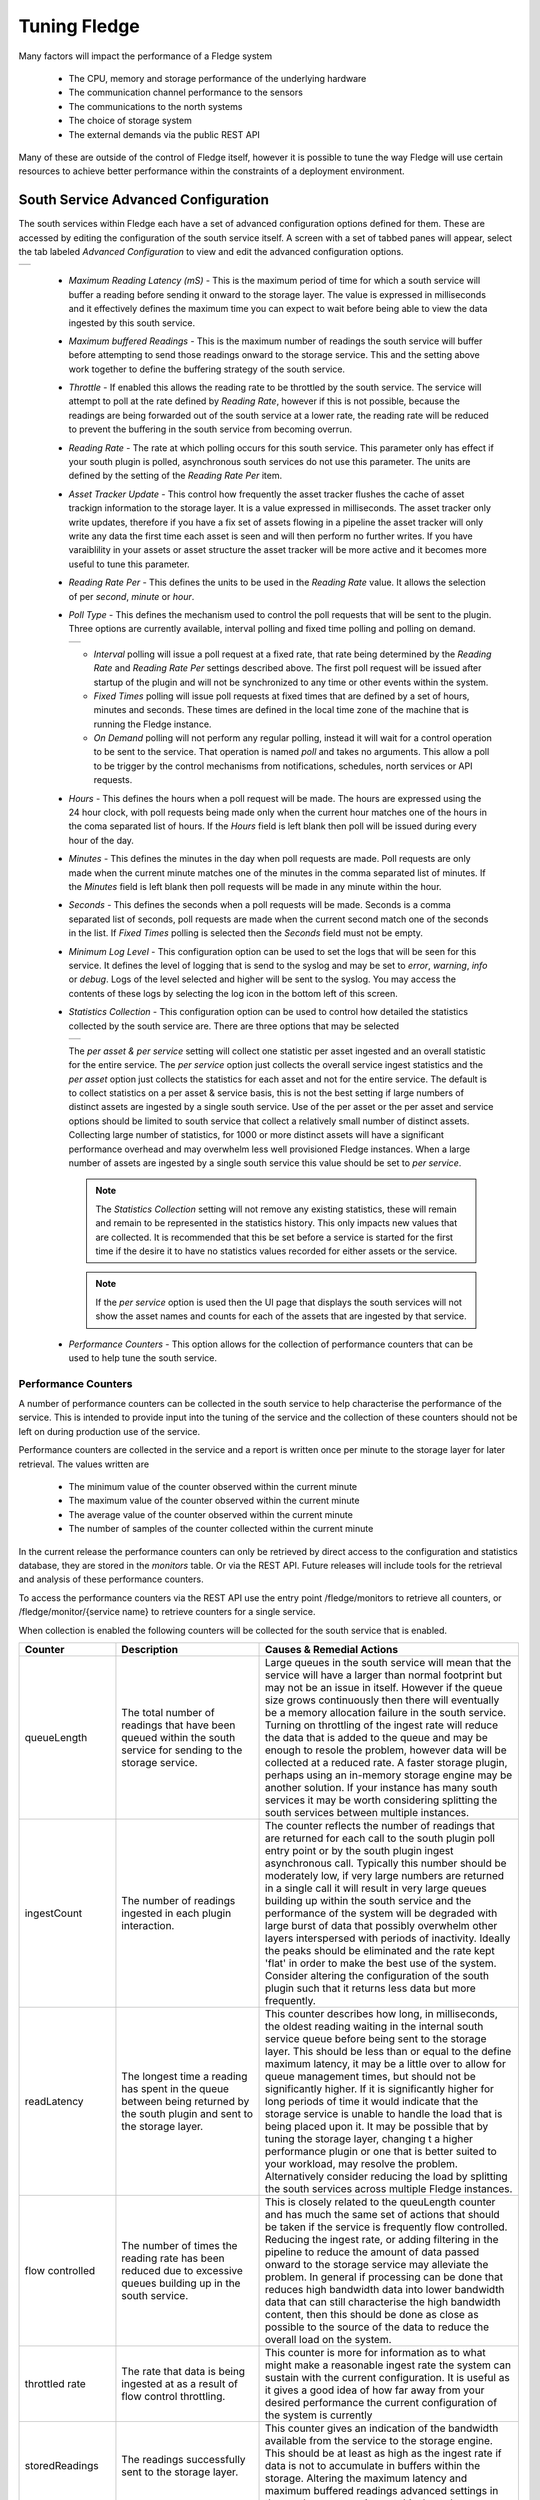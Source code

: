 .. Images
.. |south_advanced| image:: images/south_advanced.jpg
.. |stats_options| image:: images/stats_options.jpg
.. |north_advanced| image:: images/north_advanced.jpg
.. |service_monitor| image:: images/service_monitor.jpg
.. |scheduler_advanced| image:: images/scheduler_advanced.jpg
.. |storage_config| image:: images/storage_config.png
.. |sqlite_config| image:: images/sqlite_config.png
.. |sqlitelb_config| image:: images/sqlitelb_config.png
.. |postgres_config| image:: images/postgres_config.png
.. |sqlitememory_config| image:: images/sqlitememory_config.png
.. |poll_type| image:: images/poll_type.png

***************
Tuning Fledge
***************

Many factors will impact the performance of a Fledge system

  - The CPU, memory and storage performance of the underlying hardware

  - The communication channel performance to the sensors

  - The communications to the north systems

  - The choice of storage system

  - The external demands via the public REST API


Many of these are outside of the control of Fledge itself, however it is possible to tune the way Fledge will use certain resources to achieve better performance within the constraints of a deployment environment.

South Service Advanced Configuration
====================================

The south services within Fledge each have a set of advanced configuration options defined for them. These are accessed by editing the configuration of the south service itself. A screen with a set of tabbed panes will appear, select the tab labeled *Advanced Configuration* to view and edit the advanced configuration options.

+------------------+
| |south_advanced| |
+------------------+

  - *Maximum Reading Latency (mS)* - This is the maximum period of time for which a south service will buffer a reading before sending it onward to the storage layer. The value is expressed in milliseconds and it effectively defines the maximum time you can expect to wait before being able to view the data ingested by this south service.

  - *Maximum buffered Readings* - This is the maximum number of readings the south service will buffer before attempting to send those readings onward to the storage service. This and the setting above work together to define the buffering strategy of the south service.

  - *Throttle* - If enabled this allows the reading rate to be throttled by the south service. The service will attempt to poll at the rate defined by *Reading Rate*, however if this is not possible, because the readings are being forwarded out of the south service at a lower rate, the reading rate will be reduced to prevent the buffering in the south service from becoming overrun.

  - *Reading Rate* - The rate at which polling occurs for this south service. This parameter only has effect if your south plugin is polled, asynchronous south services do not use this parameter. The units are defined by the setting of the *Reading Rate Per* item.

  - *Asset Tracker Update* - This control how frequently the asset tracker flushes the cache of asset trackign information to the storage layer. It is a value expressed in milliseconds. The asset tracker only write updates, therefore if you have a fix set of assets flowing in a pipeline the asset tracker will only write any data the first time each asset is seen and will then perform no further writes. If you have varaiblility in your assets or asset structure the asset tracker will be more active and it becomes more useful to tune this parameter.

  - *Reading Rate Per* - This defines the units to be used in the *Reading Rate* value. It allows the selection of per *second*, *minute* or *hour*.

  - *Poll Type* - This defines the mechanism used to control the poll requests that will be sent to the plugin. Three options are currently available, interval polling and fixed time polling and polling on demand.

    +-------------+
    | |poll_type| |
    +-------------+

    - *Interval* polling will issue a poll request at a fixed rate, that rate being determined by the *Reading Rate* and *Reading Rate Per* settings described above. The first poll request will be issued after startup of the plugin and will not be synchronized to any time or other events within the system.

    - *Fixed Times* polling will issue poll requests at fixed times that are defined by a set of hours, minutes and seconds. These times are defined in the local time zone of the machine that is running the Fledge instance.

    - *On Demand* polling will not perform any regular polling, instead it will wait for a control operation to be sent to the service. That operation is named *poll* and takes no arguments. This allow a poll to be trigger by the control mechanisms from notifications, schedules, north services or API requests.

  - *Hours* - This defines the hours when a poll request will be made. The hours are expressed using the 24 hour clock, with poll requests being made only when the current hour matches one of the hours in the coma separated list of hours. If the *Hours* field is left blank then poll will be issued during every hour of the day.

  - *Minutes* - This defines the minutes in the day when poll requests are made. Poll requests are only made when the current minute matches one of the minutes in the comma separated list of minutes. If the *Minutes* field is left blank then poll requests will be made in any minute within the hour.

  - *Seconds* - This defines the seconds when a poll requests will be made. Seconds is a comma separated list of seconds, poll requests are made when the current second match one of the seconds in the list. If *Fixed Times* polling is selected then the *Seconds* field must not be empty.

  - *Minimum Log Level* - This configuration option can be used to set the logs that will be seen for this service. It defines the level of logging that is send to the syslog and may be set to *error*, *warning*, *info* or *debug*. Logs of the level selected and higher will be sent to the syslog. You may access the contents of these logs by selecting the log icon in the bottom left of this screen.

  - *Statistics Collection* - This configuration option can be used to control how detailed the statistics collected by the south service are. There are three options that may be selected

    +-----------------+
    | |stats_options| |
    +-----------------+

    The *per asset & per service* setting will collect one statistic per asset ingested and an overall statistic for the entire service. The *per service* option just collects the overall service ingest statistics and the *per asset* option just collects the statistics for each asset and not for the entire service. The default is to collect statistics on a per asset & service basis, this is not the best setting if large numbers of distinct assets are ingested by a single south service. Use of the per asset or the per asset and service options should be limited to south service that collect a relatively small number of distinct assets. Collecting large number of statistics, for 1000 or more distinct assets will have a significant performance overhead and may overwhelm less well provisioned Fledge instances. When a large number of assets are ingested by a single south service this value should be set to *per service*.

    .. note::

       The *Statistics Collection* setting will not remove any existing statistics, these will remain and remain to be represented in the statistics history. This only impacts new values that are collected. It is recommended that this be set before a service is started for the first time if the desire it to have no statistics values recorded for either assets or the service.

    .. note::

       If the *per service* option is used then the UI page that displays the south services will not show the asset names and counts for each of the assets that are ingested by that service.

  - *Performance Counters* - This option allows for the collection of performance counters that can be used to help tune the south service.

Performance Counters
--------------------

A number of performance counters can be collected in the south service to help characterise the performance of the service. This is intended to provide input into the tuning of the service and the collection of these counters should not be left on during production use of the service.

Performance counters are collected in the service and a report is written once per minute to the storage layer for later retrieval. The values written are

  - The minimum value of the counter observed within the current minute

  - The maximum value of the counter observed within the current minute

  - The average value of the counter observed within the current minute

  - The number of samples of the counter collected within the current minute

In the current release the performance counters can only be retrieved by direct access to the configuration and statistics database, they are stored in the *monitors* table. Or via the REST API. Future releases will include tools for the retrieval and analysis of these performance counters.

To access the performance counters via the REST API use the entry point /fledge/monitors to retrieve all counters, or /fledge/monitor/{service name} to retrieve counters for a single service.

When collection is enabled the following counters will be collected for the south service that is enabled.

.. list-table::
    :widths: 15 30 55
    :header-rows: 1

    * - Counter
      - Description
      - Causes & Remedial Actions
    * - queueLength
      - The total number of readings that have been queued within the south service for sending to the storage service.
      - Large queues in the south service will mean that the service will have a larger than normal footprint but may not be an issue in itself. However if the queue size grows continuously then there will eventually be a memory allocation failure in the south service. Turning on throttling of the ingest rate will reduce the data that is added to the queue and may be enough to resole the problem, however data will be collected at a reduced rate. A faster storage plugin, perhaps using an in-memory storage engine may be another solution. If your instance has many south services it may be worth considering splitting the south services between multiple instances.
    * - ingestCount
      - The number of readings ingested in each plugin interaction.
      - The counter reflects the number of readings that are returned for each call to the south plugin poll entry point or by the south plugin ingest asynchronous call. Typically this number should be moderately low, if very large numbers are returned in a single call it will result in very large queues building up within the south service and the performance of the system will be degraded with large burst of data that possibly overwhelm other layers interspersed with periods of inactivity. Ideally the peaks should be eliminated and the rate kept 'flat' in order to make the best use of the system. Consider altering the configuration of the south plugin such that it returns less data but more frequently.
    * - readLatency
      - The longest time a reading has spent in the queue between being returned by the south plugin and sent to the storage layer.
      - This counter describes how long, in milliseconds, the oldest reading waiting in the internal south service queue before being sent to the storage layer. This should be less than or equal to the define maximum latency, it may be a little over to allow for queue management times, but should not be significantly higher. If it is significantly higher for long periods of time it would indicate that the storage service is unable to handle the load that is being placed upon it. It may be possible that by tuning the storage layer, changing t a higher performance plugin or one that is better suited to your workload, may resolve the problem. Alternatively consider reducing the load by splitting the south services across multiple Fledge instances.
    * - flow controlled
      - The number of times the reading rate has been reduced due to excessive queues building up in the south service.
      - This is closely related to the queuLength counter and has much the same set of actions that should be taken if the service is frequently flow controlled. Reducing the ingest rate, or adding filtering in the pipeline to reduce the amount of data passed onward to the storage service may alleviate the problem. In general if processing can be done that reduces high bandwidth data into lower bandwidth data that can still characterise the high bandwidth content, then this should be done as close as possible to the source of the data to reduce the overall load on the system.
    * - throttled rate
      - The rate that data is being ingested at as a result of flow control throttling.
      - This counter is more for information as to what might make a reasonable ingest rate the system can sustain with the current configuration. It is useful as it gives a good idea of how far away from your desired performance the current configuration of the system is currently
    * - storedReadings
      - The readings successfully sent to the storage layer.
      - This counter gives an indication of the bandwidth available from the service to the storage engine. This should be at least as high as the ingest rate if data is not to accumulate in buffers within the storage. Altering the maximum latency and maximum buffered readings advanced settings in the south server can impact this throughput.
    * - resendQueued
      - The number of readings queued for resend. Note that readings may be queued for resend multiple times if the resend also failed.
      - This is a good indication of overload conditions within the storage engine. Consistent high values of this counter point to the need to improve the performance of the storage layer.
    * - removedReadings
      - A count of the readings that have been removed after too many attempts to save them in the storage layer.
      - This should normally be zero or close to zero. Any significant values here are a pointer to a critical error with either the south plugin data that is being created or the operation of the storage layer.


Fixed Time Polling
------------------

The fixed time polling can be used in a number of ways to control when poll requests occur, amongst the possible scenarios are;

 - Poll at fixed times within a minute or hour.

 - Poll only for certain periods of the day.

To poll at fixed, regular times then simply set the times when a poll is required. For example to poll every 15 seconds at 0 seconds past the minute, 15, 30 and 45 seconds past the hour, simply st the *Seconds* field to have the value 0, 15, 30, 45 and leave the minutes and hours blank.

If you wished to poll at the hour and every 15 minutes thereafter set the *Minutes* field to 0, 15, 30 and 45 and set the *Seconds* field to 0. Settings *Seconds* to another single value, for example 30, would simply move the poll time to be 0 minutes and 30 seconds, 15 minutes and 30 seconds etc. If multiple values of seconds are given then multiple polls would occur. For example if *Minutes* is set to 0, 15, 30, 45 and *Seconds* is set to 0, 30. A poll would occur at 0 minutes and 0 seconds, 0 minutes and 30 seconds, 15 minutes and 0 seconds, 15 minutes and thirty seconds.

The *Hours* field, if not left empty, would work in the same way as the minutes above.

Another use of the feature is to only poll at certain times of the day. As an example, if we wished to poll every 15 minutes between the hours of 8am and 5pm then we can set the *Hours* field to be 8,9,10,11,12,13,14,15,16 and the *Minutes* field to be 0, 15, 30, 45. The seconds field can be left as 0.

.. note::

   The last poll of the day would be at 16:45 in the above configuration.

Although the intervals between poll times shown in the above examples have all been equal, there is no requirement for this to be the case.

Tuning Buffer Usage
-------------------

The tuning of the south service allows the way the buffering is used within the south service to be controlled. Setting the latency value low results in frequent calls to send data to the storage service and therefore means data is more quickly available. However sending small quantities of data in each call the the storage system does not result in the most optimal use of the communications or of the storage engine itself. Setting a higher latency value results in more data being sent per transaction with the storage system and a more efficient system. The cost of this is the requirement for more in-memory storage within the south service.

Setting the *Maximum buffers Readings* value allows the user to place a cap on the amount of memory used to buffer within the south service, since when this value is reach, regardless of the age of the data and the setting of the latency parameter, the data will be sent to the storage service. Setting this to a smaller value allows tighter control on the memory footprint at the cost of less efficient use of the communication and storage service.

Tuning between performance, latency and memory usage is always a balancing act, there are situations where the performance requirements mean that a high latency will need to be incurred in order to make the most efficient use of the communications between the micro services and the transnational performance of the storage engine. Likewise the memory resources available for buffering may restrict the performance obtainable.

North Advanced Configuration
============================

In a similar way to the south services, north services and tasks also have advanced configuration that can be used to tune the operation of the north side of Fledge. The north advanced configuration is accessed in much the same way as the south, select the North page and open the particular north service or task. A tabbed screen will be shown which contains an *Advanced Configuration* tab.

+------------------+
| |north_advanced| |
+------------------+

  - *Minimum Log Level* - This configuration option can be used to set the logs that will be seen for this service or task. It defines the level of logging that is send to the syslog and may be set to *error*, *warning*, *info* or *debug*. Logs of the level selected and higher will be sent to the syslog. You may access the contents of these logs by selecting the log icon in the bottom left of this screen.

  - *Data block size* - This defines the number of readings that will be sent to the north plugin for each call to the *plugin_send* entry point. This allows the performance of the north data pipeline to be adjusted, with larger blocks sizes increasing the performance, by reducing overhead, but at the cost of requiring more memory in the north service or task to buffer the data as it flows through the pipeline. Setting this value too high may cause issues for certain of the north plugins that have limitations on the number of messages they can handle within a single block.

  - *Performance Counters* - This option allows for collection of performance counters that can be use to help tune the north service.

Performance Counters
--------------------

A number of performance counters can be collected in the north service to help characterise the performance of the service. This is intended to provide input into the tuning of the service and the collection of these counters should not be left on during production use of the service.

Performance counters are collected in the service and a report is written once per minute to the storage layer for later retrieval. The values written are

  - The minimum value of the counter observed within the current minute

  - The maximum value of the counter observed within the current minute

  - The average value of the counter observed within the current minute

  - The number of samples of the counter collected within the current minute

In the current release the performance counters can only be retrieved by direct access to the configuration and statistics database, they are stored in the *monitors* table. Future releases will include tools for the retrieval and analysis of these performance counters.

To access the performance counters via the REST API use the entry point */fledge/monitors* to retrieve all counters, or */fledge/monitor/{service name}* to retrieve counters for a single service.

.. code-block:: bash

    $ curl -s http://localhost:8081/fledge/monitors | jq
    {
      "monitors": [
        {
          "monitor": "storedReadings",
          "values": [
            {
              "average": 102,
              "maximum": 102,
              "minimum": 102,
              "samples": 20,
              "timestamp": "2024-02-19 16:33:46.690",
              "service": "si"
            },
            {
              "average": 102,
              "maximum": 102,
              "minimum": 102,
              "samples": 20,
              "timestamp": "2024-02-19 16:34:46.713",
              "service": "si"
            },
            {
              "average": 102,
              "maximum": 102,
              "minimum": 102,
              "samples": 20,
              "timestamp": "2024-02-19 16:35:46.736",
              "service": "si"
            }
          ]
        },
        {
          "monitor": "readLatency",
          "values": [
            {
              "average": 2055,
              "maximum": 2064,
              "minimum": 2055,
              "samples": 20,
              "timestamp": "2024-02-19 16:33:46.698",
              "service": "si"
            },
            {
              "average": 2056,
              "maximum": 2068,
              "minimum": 2053,
              "samples": 20,
              "timestamp": "2024-02-19 16:34:46.719",
              "service": "si"
            },
            {
              "average": 2058,
              "maximum": 2079,
              "minimum": 2056,
              "samples": 20,
              "timestamp": "2024-02-19 16:35:46.743",
              "service": "si"
            }
          ]
        },
        {
          "monitor": "ingestCount",
          "values": [
            {
              "average": 34,
              "maximum": 34,
              "minimum": 34,
              "samples": 60,
              "timestamp": "2024-02-19 16:33:46.702",
              "service": "si"
            },
            {
              "average": 34,
              "maximum": 34,
              "minimum": 34,
              "samples": 60,
              "timestamp": "2024-02-19 16:34:46.724",
              "service": "si"
            },
            {
              "average": 34,
              "maximum": 34,
              "minimum": 34,
              "samples": 60,
              "timestamp": "2024-02-19 16:35:46.748",
              "service": "si"
            }
          ]
        },
        {
          "monitor": "queueLength",
          "values": [
            {
              "average": 55,
              "maximum": 100,
              "minimum": 34,
              "samples": 60,
              "timestamp": "2024-02-19 16:33:46.706",
              "service": "si"
            },
            {
              "average": 55,
              "maximum": 100,
              "minimum": 34,
              "samples": 60,
              "timestamp": "2024-02-19 16:34:46.729",
              "service": "si"
            },
            {
              "average": 55,
              "maximum": 100,
              "minimum": 34,
              "samples": 60,
              "timestamp": "2024-02-19 16:35:46.753",
              "service": "si"
            }
          ]
        }
      ]
    }

When collection is enabled the following counters will be collected for the south service that is enabled.

.. list-table::
    :widths: 15 30 55
    :header-rows: 1

    * - Counter
      - Description
      - Causes & Remedial Actions
    * - No of waits for data
      - This counter reports how many times the north service requested data from storage and no data was available.
      - If this value is consistently low or zero it indicates the other services are providing data faster than the north service is able to send that data. Improving the throughput of the north service would be advisable to prevent the accumulation of unsent data in the storage service.
    * - Block utilisation %
      - Data is read by the north service in blocks, the size of this blocks is defined in the advanced configuration of the north service. This counter reflects what percentage of the requested blocks are actually populated with data on each call to the storage service.
      - A constantly high utilisation is an indication that more data is available than can be sent, increasing the block size may improve this situation and allow for a high throughput.
    * - Reading sets buffered
      - This is a counter of the number of blocks that are waiting to be sent in the north service
      - if this figure is more than a couple of blocks it is an indication that the north plugin is failing to sent complete blocks of data and that partial blocks are failing. Reducing the block size may improve the situation and reduce the amount of storage required in the north service.
    * - Total readings buffered
      - This is a count of the total number of readings buffered within the north service.
      - This should be equivalent to 2 or 3 blocks size worth of readings. If it is high then it is an indication that the north plugin is not able to sustain a high enough data rate to match the ingest rates of the system.
    * - Readings sent
      - This gives an indication, for each block, how many readings are sent in the block.
      - This should typically match the blocks read, if not it is an indication of failures to send data by the north plugin.
    * - Percentage readings sent
      - Closely related to the above the s the percentage of each block read that was actually sent.
      - In a well tuned system this figure should be close to 100%, if it is not then it may be that the north plugin is failing to send data, possibly because of an issue in an upstream system. Alternatively the block size may be too high for the upstream system to handle and reducing the block size will bring this value closer to 100%.
    * - Readings added to buffer
      - An absolute count of the number of readings read into each block.
      - If this value is significantly less than the block size it is an indication that the block size can be lowered. If it is always close to the block size then consider increasing the block size.

Health Monitoring
=================

The Fledge core monitors the health of other services within Fledge, this is done with the *Service Monitor* within Fledge and can be configured via the *Configuration* menu item in the Fledge user interface. In the configuration page select the *Advanced* options and then the *Service Monitor* section.

+-------------------+
| |service_monitor| |
+-------------------+

  - *Health Check Interval* - This setting determines how often Fledge will send a health check request to each of the microservices within the Fledge instance. The value is expressed in seconds. Making this value small will decrease the amount of time it will take to detect a failure, but will increase the load on the system for performing health checks. Making this too frequent is likely to increase the occurrence of false failure detection.

  - *Ping Timeout* - Amount of time to wait, in seconds, before declaring that a health check request has failed. Failure for a health check response to be seen within this time will make a service as unresponsive. Small values can result in busy services becoming suspect erroneously.

  - *Max Attempts To Check Heartbeat* - This is the number of heartbeat requests that must fail before the core determines that the service has failed and attempts any restorative action. Reducing this value will cause the service to be declared as failed sooner and hence recovery can be performed sooner. If this value is too small then it can result in multiple instances of a service running or frequent restarts occurring. Making this too long results in loss of data.

  - *Restart Failed* - Determine what action should be taken when a service is detected as failed. Two options are available, *Manual*, in which case not automatic action will be taken, or *Auto*, in which case the service will be automatically restarted.

Scheduler
=========

The Fledge core contains a scheduler that is used for running periodic tasks, this scheduler has a couple of tuning parameters. To access these parameters from the Fledge User Interface, in the configuration page select the *Advanced* options and then the *Scheduler* section.

+----------------------+
| |scheduler_advanced| |
+----------------------+

  - *Max Running Tasks* - Specifies the maximum number of tasks that can be running at any one time. This parameter is designed to stop runaway tasks adversely impacting the performance of the system. When this number is reached no new tasks will be created until one or more of the currently running tasks terminated. Set this too low and you will not be able to run all the task you require in parallel. Set it too high and the system is more at risk from runaway tasks.

  - *Max Age of Task* - Specifies, in days, how long a task can run for. Tasks that run longer than this will be killed by the system.

.. note::

    Individual tasks have a setting that they may use to stop multiple instances of the same task running in parallel. This also helps protect the system from runaway tasks.

Storage
=======

The storage layer is perhaps one of the areas that most impacts the overall performance of the Fledge instance as it is the end point for the data pipelines; the location at which all ingest pipelines in the south terminate and the point of origin for all north pipelines to external systems.

The storage system in Fledge serves two purposes

  - The storage of configuration and persistent state of Fledge itself

  - The buffering of reading data as it traverses the Fledge instance

The physical storage is managed by plugins that are loaded dynamically into the storage service in the same way as with other services in Fledge. In the case of the storage service it may have either one or two plugins loaded. If a single plugin is loaded this will be used for the storage of both configuration and readings; if two plugins are loaded then one will be used for storing the configuration and the other for storing the readings. Not all plugins support both classes of data.

Choosing A Storage Plugin
-------------------------

Fledge comes with a number of storage plugins that may be used, each one has it benefits and limitations, below is an overview of each of the plugins that are currently included with Fledge.

sqlite
    The default storage plugin that is used. It is implemented using the *SQLite* database and is capable of storing both configuration and reading data. It is optimized to allow parallelism when multiple assets are being ingested into the Fledge instance. It does however have limitations on the number of different assets that can be ingested within an instance. The precise limit is dependent upon a number of other factors, but is of the order of 900 unique asset names per instance. This is a good general purpose storage plugin and can manage reasonably high rates of data reading.

sqlitelb
    This is another *SQLite* based plugin able to store both readings and configuration data. It is designed for lower bandwidth data, hence the name suffix *lb*. It does not have the same parallelism optimization as the default *sqlite* plugin, and is therefore less good when high rate data spread across multiple assets is being ingested. However it does perform well when ingesting high rates of a single asset or low rates of a very large number of assets. It does not have any limitations on the number of different assets that can be stored within the Fledge instance.

sqlitememory
    This is a *SQLite* based plugin that uses in memory tables and can only be used to store reading data, it must be used in conjunction with another plugin that will be used to store the configuration. Reading data is stored in tables in memory and thus very high bandwidth data can be supported. If Fledge is shutdown however the data stored in these tables will be lost.

postgres
    This plugin is implemented using the *PostgreSQL* database and supports the storage of both configuration and reading data. It uses the standard Postgres storage engine and benefits from the additional features of Postgres for security and replication. It is capable of high levels of concurrency however has slightly less overall performance than the *sqlite* plugins. Postgres also does not work well with certain types of storage media, such as SD cards as it has a higher ware rate on the media.

In most cases the default *sqlite* storage plugin is perfectly acceptable, however if very high data rates, or huge volumes of data (i.e. large images at a reasonably high rate) are ingested this plugin can start to exhibit issues. This usually exhibits itself by large queues building in the south service or in extreme cases by transaction failure messages in the log for the storage service. If this happens then the recommended course of action is to either switch to a plugin that stores data in memory rather than on external storage, *sqlitememory*, or investigate the media where the data is stored. Low performance storage will adversely impact the *sqlite* plugin.

The *sqlite* plugin may also prove less than optimal if you are ingesting many hundreds of different assets in the same Fledge instance. The *sqlite* plugin has been optimized to allow concurrent south services to write to the storage in parallel. This is done by the use of multiple databases to improve the concurrency, however there is a limit, imposed by the number of open databases that can be supported. If this limit is exceeded it is recommend to switch to the *sqlitelb* plugin. There are configuration options regarding how these databases are used that can change the point at which it becomes necessary to switch to the other plugin.

If you wish to use the same plugin to both store the configuration data and the reading data then you may either choose the same plugin for both or select the option *Use main plugin* for the *Reading Plugin* value. Use the later is perhaps a slightly safer option as changes to the *Storage Plugin* will then automatically cause the readings to use that same plugin.

Configuring Storage Plugins
###########################

The storage plugins to use can be selected in the *Advanced* section of the *Configuration* page. Select the *Storage* category from the category tree display and the following will be displayed.

+------------------+
| |storage_config| |
+------------------+

- **Storage Plugin**: The name of the storage plugin to use. This will be used to store the configuration data and must be one of the supported storage plugins. 
    
.. note:: 

   This can not be the *sqlitememory* plugin as that plugin does not support the storage of configuration.

- **Reading Plugin**: The name of the storage plugin that will be used to store the readings data. If left blank then the *Storage Plugin* above will be used to store both configuration and readings.

- **Database threads**: Increase the number of threads used within the storage service to manage the database activity. This is not the number of threads that can be used to read or write the database and increasing this will not improve the throughput of the data.

- **Manage Storage**: This is used when an external storage application, such as the Postgres database is used that requires separate initialization. If this external process is not run by default setting this to true will cause Fledge to start the storage process. Normally this is not required as Postgres should be run as a system service and SQLite does not require it.

- **Service Port**: Normally the storage service will dynamically create a service port that will be used by the storage service. Setting this to a value other than 0 will cause a fixed port to be used. This can be useful when developing a new storage plugin or to allow access to a non-fledge application to the storage layer. This should only be changed with extreme caution.

- **Management Port**: Normally the storage service will dynamically create a management port that will be used by the storage service. Setting this to a value other than 0 will cause a fixed port to be used. This can be useful when developing a new storage plugin.

- **Log Level**: This control the level at which the storage plugin will output logs. 

Changing will be saved once the *save* button is pressed. Fledge uses a mechanism whereby this data is not only saved in the configuration database, but also cached to a file called *storage.json* in the *etc* directory of the data directory. This is required such that Fledge can find the configuration database during the boot process. If the configuration becomes corrupt for some reason simply removing this file and restarting Fledge will cause the default configuration to be restored. The location of the Fledge data directory will depend upon how you installed Fledge and the environment variables used to run Fledge.

- Installation from a package will usually put the data directory in */usr/local/fledge/data*. However this can be overridden by setting the *$FLEDGE_DATA* environment variable to point at a different location.

- When running a copy of Fledge built from source the data directory can be found in *${FLEDGE_ROOT}/data*. Again this may be overridden by setting the *$FLEDGE_DATA* environment variable.

.. note::

    When changing the storage service a reboot of the Fledge instance is required before the new storage plugins will be used. Also, data is not migrated from one plugin to another and hence if there is unsent data within the database this will be lost when changing the storage plugin. The sqlite and sqlitelb plugin however share the same configuration data tables and hence configuration will be preserved when changing between these databases but reading data will not.

sqlite Plugin Configuration
###########################

The storage plugin configuration can be found in the *Advanced* section of the *Configuration* page. Select the *Storage* category from the category tree display and the plugin name from beneath that category. In the case of the *sqlite* storage plugin the following will be displayed.

+-----------------+
| |sqlite_config| |
+-----------------+

- **Pool Size**: The storage service uses a connection pool to communicate with the underlying database, it is this pool size that determines how many parallel operations can be invoked on the database.

  This pool size is only the initial size, the storage service will grow the pool if required, however setting a realistic initial pool size will improve the ramp up performance of Fledge.

.. note::

        Although the pool size denotes the number of parallel operations that can take place, database locking considerations may reduce the number of actual operations in progress at any point in time.

- **No. Readings per database**: The *sqlite* plugin support multiple readings databases, with the name of the asset used to determine which database to store the readings in. This improves the level of parallelism by reducing the lock contention when data is being written. Setting this value to 1 will cause only a single asset name to be stored within a single readings database, resulting in no contention between assets. However there is a limit on the number of databases, therefore setting this to 1 will limit the number of different assets that can be ingested into the instance.

- **No. databases to allocate in advance**: This controls how many reading databases Fledge should initially created. Creating databases is a slow process and thus is best achieved before data starts to flow through Fledge. Setting this too high will cause Fledge to allocate a large number of databases than required and waste open database connections. Ideally set this to the number of different assets you expect to ingest divided by the number of readings per database configuration above. This should give you sufficient databases to store the data you require.

- **Database allocation threshold**: The allocation of a new database is a slow process, therefore rather than wait until there are no available databases before allocating new ones, it is possible to pre-allocate database as the number of free databases becomes low. This value allows you to set the point at which to allocation more databases. As soon as the number of free databases declines to this value the plugin will allocate more databases.

- **Database allocation size**: The number of new databases to create whenever an allocation occurs. This effectively denotes the size of the free pool of databases that should be created.

- **Purge Exclusion**: This is not a performance settings, but allows a number of assets to be exempted from the purge process. This value is a comma separated list of asset names that will be excluded from the purge operation.

sqlitelb Configuration
######################

The storage plugin configuration can be found in the *Advanced* section of the *Configuration* page. Select the *Storage* category from the category tree display and the plugin name from beneath that category. In the case of the *sqlitelb* storage plugin the following will be displayed.

+-------------------+
| |sqlitelb_config| |
+-------------------+

.. note::

   The *sqlite* configuration is still present and selectable since this instance has run that storage plugin in the past and the configuration is preserved when switching between *sqlite* and *sqlitelb* plugins.

- **Pool Size**: The storage service uses a connection pool to communicate with the underlying database, it is this pool size that determines how many parallel operations can be invoked on the database.

  This pool size is only the initial size, the storage service will grow the pool if required, however setting a realistic initial pool size will improve the ramp up performance of Fledge.

.. note::

    Although the pool size denotes the number of parallel operations that can take place, database locking considerations may reduce the number of actual operations in progress at any point in time.

postgres Configuration
######################

The storage plugin configuration can be found in the *Advanced* section of the *Configuration* page. Select the *Storage* category from the category tree display and the plugin name from beneath that category. In the case of the *postgres* storage plugin the following will be displayed.

+-------------------+
| |postgres_config| |
+-------------------+

  - **Pool Size**: The storage service uses a connection pool to communicate with the underlying database, it is this pool size that determines how many parallel operations can be invoked on the database.
   
    This pool size is only the initial size, the storage service will grow the pool if required, however setting a realistic initial pool size will improve the ramp up performance of Fledge.

  - **Max. Insert Rows**: The maximum number of readings that will be inserted in a single call to Postgres. This is a tuning parameter that has two effects on the system

    - It limits the size, and hence memory requirements, for a single insert statement

    - It prevents very long running insert transactions from blocking access to the readings table

    This parameter is useful on systems with very high data ingest rates or when the ingest contains sporadic large bursts of readings, to limit resource usage and database lock contention.

.. note::

   Although the pool size denotes the number of parallel operations that can take place, database locking considerations may reduce the number of actual operations in progress at any point in time.

sqlitememory Configuration
##########################

The storage plugin configuration can be found in the *Advanced* section of the *Configuration* page. Select the *Storage* category from the category tree display and the plugin name from beneath that category. Since this plugin only supports the storage of readings there will always be at least one other reading plugin displayed. Selecting the *sqlitememory* storage plugin the following will be displayed.

+-----------------------+
| |sqlitememory_config| |
+-----------------------+

  - **Pool Size**: The storage service uses a connection pool to communicate with the underlying database, it is this pool size that determines how many parallel operations can be invoked on the database.

    This pool size is only the initial size, the storage service will grow the pool if required, however setting a realistic initial pool size will improve the ramp up performance of Fledge.

.. note::

    Although the pool size denotes the number of parallel operations that can take place, database locking considerations may reduce the number of actual operations in progress at any point in time.

 - **Persist Data**: Control the persisting of the in-memory database on shutdown. If enabled the in-memory database will be persisted on shutdown of Fledge and reloaded when Fledge is next started. Selecting this option will slow down the shutdown and startup processing for Fledge.

 - **Persist File**: This defines the name of the file to which the in-memory database will be persisted.
